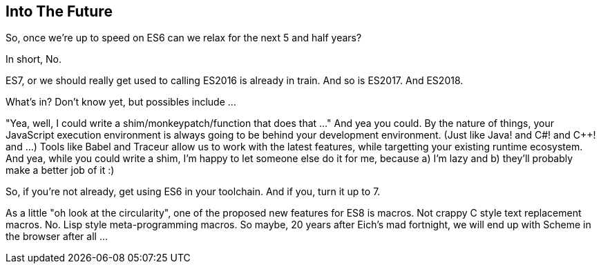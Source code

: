 
== Into The Future

So, once we're up to speed on ES6 can we relax for the next 5 and half years?  

In short, No.

ES7, or we should really get used to calling ES2016 is already in train.  And so is ES2017.  And ES2018.

What's in?  Don't know yet, but possibles include ...

"Yea, well, I could write a shim/monkeypatch/function that does that ..."  
And yea you could.  By the nature of things, your JavaScript execution environment is always going to be behind your development environment. (Just like Java! and C#! and C++! and ...)  Tools like Babel and Traceur allow us to work with the latest features, while targetting your existing runtime ecosystem.  And yea, while you could write a shim, I'm happy to let someone else do it for me, because a) I'm lazy and b) they'll probably make a better job of it :)  

So, if you're not already, get using ES6 in your toolchain.  And if you, turn it up to 7.

As a little "oh look at the circularity", one of the proposed new features for ES8 is macros.  Not crappy C style text replacement macros. No. Lisp style meta-programming macros.  So maybe, 20 years after Eich's mad fortnight, we will end up with Scheme in the browser after all ...
